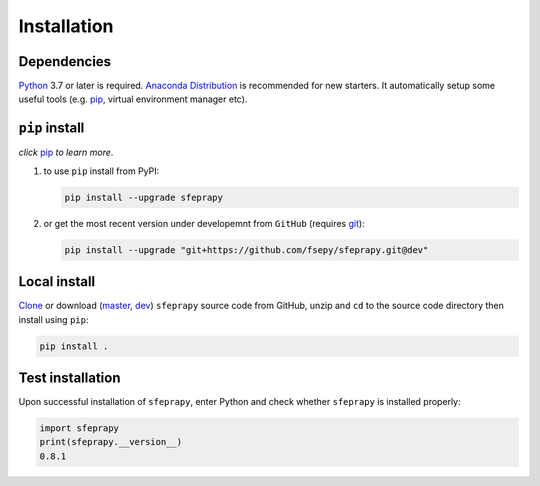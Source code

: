 ============
Installation
============

Dependencies
------------

`Python`_ 3.7 or later is required. `Anaconda Distribution`_ is
recommended for new starters. It automatically setup some useful tools 
(e.g. `pip`_, virtual environment manager etc).

``pip`` install
---------------

*click* `pip`_ *to learn more*.

1. to use ``pip`` install from PyPI:

   .. code:: sh

      pip install --upgrade sfeprapy

2. or get the most recent version under developemnt from ``GitHub`` (requires `git`_):

   .. code:: sh

      pip install --upgrade "git+https://github.com/fsepy/sfeprapy.git@dev"

Local install
-------------

`Clone`_ or download (`master`_, `dev`_) ``sfeprapy`` source code from GitHub, unzip and ``cd`` to the source code directory then install using ``pip``:

.. code:: sh

   pip install .

Test installation
-----------------

Upon successful installation of ``sfeprapy``, enter Python and check whether ``sfeprapy`` is installed properly:

.. code-block:: python

   import sfeprapy
   print(sfeprapy.__version__)
   0.8.1

.. _Python: https://www.python.org/downloads/
.. _Anaconda Distribution: https://www.anaconda.com/distribution/#download-section
.. _pip: https://pypi.org/
.. _The Hitchhiker’s Guide to Python: https://docs.python-guide.org/starting/installation/
.. _python.org: https://www.python.org/getit/
.. _upgrade pip: https://pip.pypa.io/en/stable/installing/
.. _git: https://git-scm.com/downloads
.. _Clone: https://docs.github.com/en/github/creating-cloning-and-archiving-repositories/cloning-a-repository
.. _master: https://github.com/fsepy/SFEPRAPY/archive/refs/heads/master.zip
.. _dev: https://github.com/fsepy/SFEPRAPY/archive/refs/heads/dev.zip

